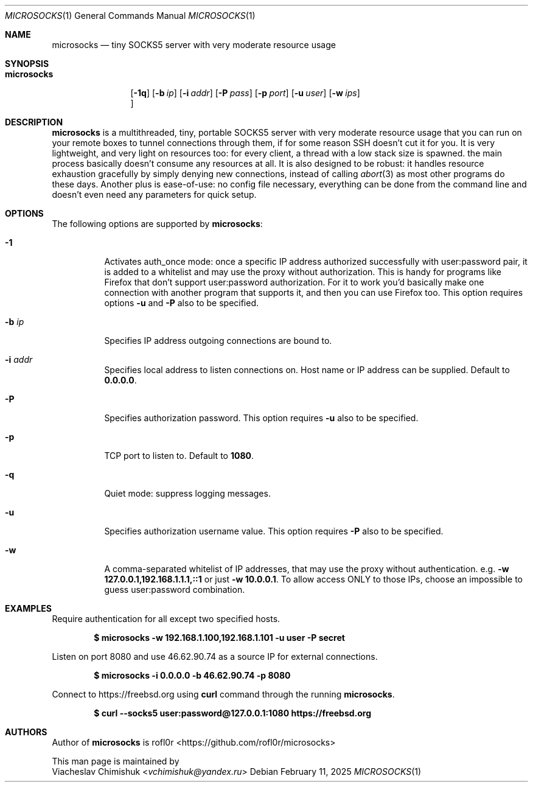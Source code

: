 .Dd February 11, 2025
.Dt MICROSOCKS 1
.Os
.Sh NAME
.Nm microsocks
.Nd tiny SOCKS5 server with very moderate resource usage
.Sh SYNOPSIS
.Bk -words
.Bl -tag -width microsocks
.It Nm
.Op Fl 1q
.Op Fl b Ar ip
.Op Fl i Ar addr
.Op Fl P Ar pass
.Op Fl p Ar port
.Op Fl u Ar user
.Op Fl w Ar ips
.Oc
.El
.Ek
.Sh DESCRIPTION
.Nm microsocks
is a multithreaded, tiny, portable SOCKS5 server with very moderate resource
usage that you can run on your remote boxes to tunnel connections through them,
if for some reason SSH doesn't cut it for you.
It is very lightweight, and very light on resources too: for every client, a
thread with a low stack size is spawned. the main process basically doesn't
consume any resources at all. It is also designed to be robust: it handles
resource exhaustion gracefully by simply denying new connections, instead of
calling
.Xr abort 3
as most other programs do these days.
Another plus is ease-of-use: no config file necessary, everything can be done
from the command line and doesn't even need any parameters for quick setup.
.Sh OPTIONS
The following options are supported by
.Nm :
.Bl -tag -width indent
.It Fl 1
Activates auth_once mode: once a specific IP address authorized successfully
with user:password pair, it is added to a whitelist and may use the proxy
without authorization. This is handy for programs like Firefox that don't
support user:password authorization. For it to work you'd basically make one
connection with another program that supports it, and then you can use Firefox
too. This option requires options
.Fl u
and
.Fl P
also to be specified.
.It Fl b Ar ip
Specifies IP address outgoing connections are bound to.
.It Fl i Ar addr
Specifies local address to listen connections on. Host name or IP address can be
supplied. Default to
.Cm 0.0.0.0 .
.It Fl P
Specifies authorization password. This option requires
.Fl u
also to be specified.
.It Fl p
TCP port to listen to. Default to
.Cm 1080 .
.It Fl q
Quiet mode: suppress logging messages.
.It Fl u
Specifies authorization username value. This option requires
.Fl P
also to be specified.
.It Fl w
A comma-separated whitelist of IP addresses, that may use the proxy without
authentication. e.g.
.Cm -w 127.0.0.1,192.168.1.1.1,::1
or just
.Cm -w 10.0.0.1 .
To allow access ONLY to those IPs, choose an impossible to guess user:password
combination.
.El
.Sh EXAMPLES
Require authentication for all except two specified hosts.
.Pp
.Dl $ microsocks -w 192.168.1.100,192.168.1.101 -u user -P secret
.Pp
Listen on port 8080 and use 46.62.90.74 as a source IP for external connections.
.Pp
.Dl $ microsocks -i 0.0.0.0 -b 46.62.90.74 -p 8080
.Pp
Connect to
.Lk https://freebsd.org
using
.Cm curl
command through the running
.Nm .
.Pp
.Dl $ curl --socks5 user:password@127.0.0.1:1080 https://freebsd.org
.Sh AUTHORS
Author of
.Nm
is
.An rofl0r Aq Lk https://github.com/rofl0r/microsocks
.Pp
This man page is maintained by
.An Viacheslav Chimishuk Aq Mt vchimishuk@yandex.ru
